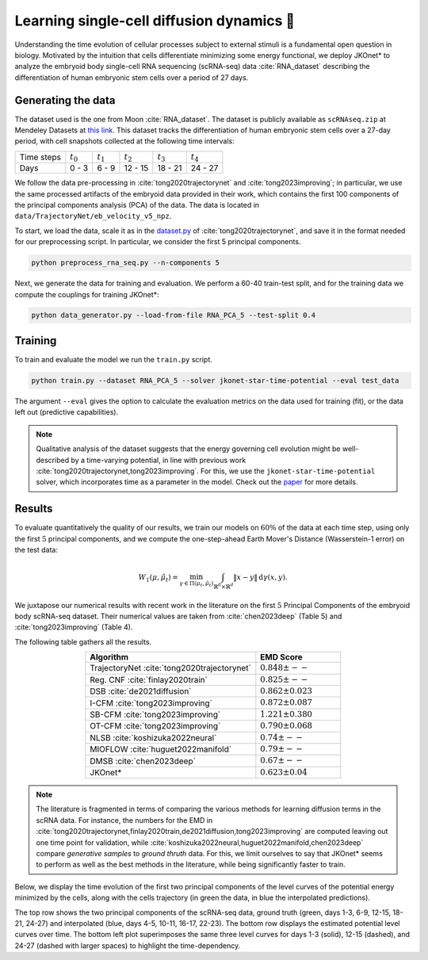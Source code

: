 Learning single-cell diffusion dynamics 🧬
=============================================

Understanding the time evolution of cellular processes subject to external stimuli is a fundamental open question in biology. Motivated by the intuition that cells differentiate minimizing some energy functional, we deploy JKOnet\* to analyze the embryoid body single-cell RNA sequencing (scRNA-seq) data :cite:`RNA_dataset` describing the differentiation of human embryonic stem cells over a period of 27 days.


Generating the data 
-------------------

The dataset used is the one from Moon :cite:`RNA_dataset`. The dataset is publicly available as
``scRNAseq.zip`` at Mendeley Datasets at `this link <https://data.mendeley.com/datasets/v6n743h5ng/>`_.
This dataset tracks the differentiation of human embryonic stem cells over a 27-day period, with cell snapshots
collected at the following time intervals:

+------------------+------------------+------------------+------------------+------------------+------------------+
| Time steps       | :math:`t_{0}`    | :math:`t_{1}`    | :math:`t_{2}`    | :math:`t_{3}`    | :math:`t_{4}`    |
+------------------+------------------+------------------+------------------+------------------+------------------+
| Days             | 0 - 3            | 6 - 9            | 12 - 15          | 18 - 21          | 24 - 27          |
+------------------+------------------+------------------+------------------+------------------+------------------+


We follow the data pre-processing in :cite:`tong2020trajectorynet` and :cite:`tong2023improving`; in particular,
we use the same processed artifacts of the embryoid data provided in their work, which contains the first 100
components of the principal components analysis (PCA) of the data.
The data is located in ``data/TrajectoryNet/eb_velocity_v5_npz``.

To start, we load the data, scale it as in the `dataset.py <https://github.com/KrishnaswamyLab/TrajectoryNet/blob/master/TrajectoryNet/dataset.py>`_ of :cite:`tong2020trajectorynet`, and save it in the format needed for our preprocessing script. In particular, we consider the first 5 principal components.

.. code-block:: bash

   python preprocess_rna_seq.py --n-components 5

Next, we generate the data for training and evaluation. We perform a 60-40 train-test split, and for the training data we compute the couplings for training JKOnet\*:

.. code-block:: bash

   python data_generator.py --load-from-file RNA_PCA_5 --test-split 0.4

Training
--------

To train and evaluate the model we run the ``train.py`` script. 

.. code-block:: bash

   python train.py --dataset RNA_PCA_5 --solver jkonet-star-time-potential --eval test_data

The argument ``--eval`` gives the option to calculate the evaluation metrics on the data used for training (fit), or the data left out (predictive capabilities).

.. note::
   Qualitative analysis of the dataset suggests that the energy governing cell evolution might be well-described by a time-varying potential, in line with previous work :cite:`tong2020trajectorynet,tong2023improving`. For this, we use the ``jkonet-star-time-potential`` solver, which incorporates time as a parameter in the model. Check out the `paper <https://arxiv.org/abs/2406.12616>`_ for more details.


Results
-------

To evaluate quantitatively the quality of our results, we train our models on :math:`60\%` of the data at each time step,
using only the first :math:`5` principal components, and we compute the one-step-ahead Earth Mover's Distance (Wasserstein-1 error) on the test data:

.. math::

   W_{1}(\mu, \hat{\mu}_t) = \min_{\gamma \in \Pi(\mu_t, \hat{\mu}_t)} \int_{\mathbb{R}^d \times \mathbb{R}^d} \|x - y\| \, \mathrm{d}\gamma(x, y).

We juxtapose our numerical results with recent work in the literature on the first :math:`5` Principal Components of the embryoid body scRNA-seq dataset. Their numerical values are taken from :cite:`chen2023deep` (Table 5) and :cite:`tong2023improving` (Table 4). 


The following table gathers all the results.

.. list-table::
   :header-rows: 1
   :widths: 40 20
   :align: center

   * - Algorithm
     - EMD Score
   * - TrajectoryNet :cite:`tong2020trajectorynet`
     - :math:`0.848 \pm --`
   * - Reg. CNF :cite:`finlay2020train`
     - :math:`0.825 \pm --`
   * - DSB :cite:`de2021diffusion`
     - :math:`0.862 \pm 0.023`
   * - I-CFM :cite:`tong2023improving`
     - :math:`0.872 \pm 0.087`
   * - SB-CFM :cite:`tong2023improving`
     - :math:`1.221 \pm 0.380`
   * - OT-CFM :cite:`tong2023improving`
     - :math:`0.790 \pm 0.068`
   * - NLSB :cite:`koshizuka2022neural`
     - :math:`0.74 \pm --`
   * - MIOFLOW :cite:`huguet2022manifold`
     - :math:`0.79 \pm --`
   * - DMSB :cite:`chen2023deep`
     - :math:`0.67 \pm --`
   * - JKOnet\*
     - :math:`0.623 \pm 0.04`

.. note::
   The literature is fragmented in terms of comparing the various methods for learning diffusion terms in the scRNA data. 
   For instance, the numbers for the EMD in :cite:`tong2020trajectorynet,finlay2020train,de2021diffusion,tong2023improving` are computed leaving out one time point for validation, while :cite:`koshizuka2022neural,huguet2022manifold,chen2023deep` compare `generative samples` to `ground thruth` data. For this, we limit ourselves to say that JKOnet\* seems to perform as well as the best methods in the literature, while being significantly faster to train.
   
Below, we display the time evolution of the first two principal components of the level curves of the potential energy minimized by the cells, along with the cells trajectory (in green the data, in blue the interpolated predictions).

.. image:: ../_static/rna_picture.png
   :alt: RNA

The top row shows the two principal components of the scRNA-seq data, ground truth (green, days 1-3, 6-9, 12-15, 18-21, 24-27) and interpolated (blue, days 4-5, 10-11, 16-17, 22-23). The bottom row displays the estimated potential level curves over time. The bottom left plot superimposes the same three level curves for days 1-3 (solid), 12-15 (dashed), and 24-27 (dashed with larger spaces) to highlight the time-dependency.

.. bibliography:: ../bibliography.bib
   :style: plain